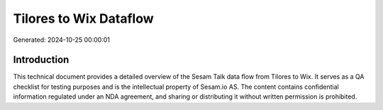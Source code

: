 =======================
Tilores to Wix Dataflow
=======================

Generated: 2024-10-25 00:00:01

Introduction
------------

This technical document provides a detailed overview of the Sesam Talk data flow from Tilores to Wix. It serves as a QA checklist for testing purposes and is the intellectual property of Sesam.io AS. The content contains confidential information regulated under an NDA agreement, and sharing or distributing it without written permission is prohibited.
